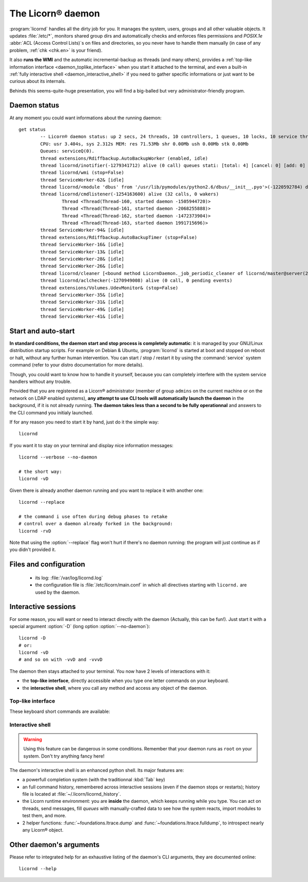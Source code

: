 
.. highlight:: bash

==================
The Licorn® daemon
==================

:program:`licornd` handles all the dirty job for you. It manages the system, users, groups and all other valuable objects. It updates :file:`/etc/*`, monitors shared group dirs and automatically checks and enforces files permissions and `POSIX.1e` :abbr:`ACL (Access Control Lists)`\s on files and directories, so you never have to handle them manually (in case of any problem, :ref:`chk <chk.en>` is your friend).

It also **runs the WMI** and the automatic incremental-backup as threads (and many others), provides a :ref:`top-like information interface <daemon_toplike_interface>` when you start it attached to the terminal, and even a built-in :ref:`fully interactive shell <daemon_interactive_shell>` if you need to gather specific informations or just want to be curious about its internals.

Behinds this seems-quite-huge presentation, you will find a big-balled but very administrator-friendly program.

Daemon status
=============


At any moment you could want informations about the running daemon::

	get status
		-- Licorn® daemon status: up 2 secs, 24 threads, 10 controllers, 1 queues, 10 locks, 10 service threads (150 started so far)
		CPU: usr 3.404s, sys 2.312s MEM: res 71.53Mb shr 0.00Mb ush 0.00Mb stk 0.00Mb
		Queues: serviceQ(0).
		thread extensions/Rdiffbackup.AutoBackupWorker (enabled, idle)
		thread licornd/inotifier(-1279341712) alive (0 call) queues stati: [total: 4] [cancel: 0] [add: 0] [rem: 0] [ack: 0] [exist: 0] [endex: 0] [creat: 0] [chg: 0].
		thread licornd/wmi (stop=False)
		thread ServiceWorker-62& [idle]
		thread licornd/<module 'dbus' from '/usr/lib/pymodules/python2.6/dbus/__init__.pyo'>(-1220592784) doesn't implement dump_status().
		thread licornd/cmdlistener(-1254163600) alive (32 calls, 0 wakers)
			Thread <Thread(Thread-160, started daemon -1505944720)>
			Thread <Thread(Thread-161, started daemon -2068255888)>
			Thread <Thread(Thread-162, started daemon -1472373904)>
			Thread <Thread(Thread-163, started daemon 1991715696)>
		thread ServiceWorker-94& [idle]
		thread extensions/Rdiffbackup.AutoBackupTimer (stop=False)
		thread ServiceWorker-16& [idle]
		thread ServiceWorker-13& [idle]
		thread ServiceWorker-28& [idle]
		thread ServiceWorker-26& [idle]
		thread licornd/cleaner [<bound method LicornDaemon._job_periodic_cleaner of licornd/master@server(22610)>()]
		thread licornd/aclchecker(-1270949008) alive (0 call, 0 pending events)
		thread extensions/Volumes.UdevMonitor& (stop=False)
		thread ServiceWorker-35& [idle]
		thread ServiceWorker-31& [idle]
		thread ServiceWorker-49& [idle]
		thread ServiceWorker-41& [idle]


Start and auto-start
====================

**In standard conditions, the daemon start and stop process is completely automatic**: it is managed by your GNU/Linux distribution startup scripts. For example on Debian & Ubuntu, :program:`licornd` is started at boot and stopped on reboot or halt, without any further human intervention. You can start / stop / restart it by using the :command:`service` system command (refer to your distro documentation for more details).


Though, you could want to know how to handle it yourself, because you can completely interfere with the system service handlers without any trouble.

Provided that you are registered as a Licorn® administrator (member of group ``admins`` on the current machine or on the network on LDAP enabled systems), **any attempt to use CLI tools will automatically launch the daemon** in the background, if it is not already running. **The daemon takes less than a second to be fully operationnal** and answers to the CLI command you initialy launched.

If for any reason you need to start it by hand, just do it the simple way::

	licornd

If you want it to stay on your terminal and display nice information messages::

	licornd --verbose --no-daemon

	# the short way:
	licornd -vD

Given there is already another daemon running and you want to replace it with another one::

	licornd --replace

	# the command i use often during debug phases to retake
	# control over a daemon already forked in the background:
	licornd -rvD

Note that using the :option:`--replace` flag won't hurt if there's no daemon running: the program will just continue as if you didn't provided it.


Files and configuration
=======================

    * its log: :file:`/var/log/licornd.log`
    * the configuration file is :file:`/etc/licorn/main.conf` in which all directives starting with ``licornd.`` are used by the daemon.


Interactive sessions
====================

For some reason, you will want or need to interact directly with the daemon (Actually, this can be fun!). Just start it with a special argument :option:`-D` (long option :option:`--no-daemon`)::

	licornd -D
	# or:
	licornd -vD
	# and so on with -vvD and -vvvD

The daemon then stays attached to your terminal. You now have 2 levels of interactions with it:

* the **top-like interface**, directly accessible when you type one letter commands on your keyboard.
* the **interactive shell**, where you call any method and access any object of the daemon.

.. _daemon_toplike_interface:

Top-like interface
------------------

These keyboard short commands are available:

.. glossary::

	:kbd:`Space`
		Will display the current status of the daemon, its threads and controller instances. The status can be very verbose or not, depending on the full status flag (see below). Typing repeatedly on kbd:`Space` will emulate a top-like behaviour, allowing to monitor the daemon status in real-time, even if it is very busy.

	:kbd:`Control-t`
		Will do exactly the same as :kbd:`Space`. It's a standard behaviour in shells of BSD systems, and I missed it a lot under `GNU/Linux`.

	:kbd:`Control-y`
		Will do exactly the same as :kbd:`Space`, but will clear the screen first.

	:kbd:`f` or :kbd:`l`
		Will toggle between normal and full status. The status flag is remembered until the daemon terminates or restarts.

	:kbd:`Control-r`
		Will restart the daemon (by sending it an ``USR1`` signal). Very useful when you modified any configuration directive or source code.

	:kbd:`Control-c`
		Will break and terminate, as expected.

	:kbd:`Control-u`
		Will terminate the daemon with a traditionnal ``TERM`` signal (15), simulating a normal :command:`kill` or :command:`killall`.

	:kbd:`Control-k`
		**Extreme caution**: will send a real ``KILL`` signal (9). Use this when you think the daemon is stuck and doesn't respond anymore (this can happen when it blocks on DNS timeout, it seems totally unresponsive, but is not).

	:kbd:`Enter`
		Will just display a newline (usefull for manually marking spaces between different operations).

	:kbd:`Control-L`
		Will clear the screen, like in a normal terminal.

	:kbd:`i`
		Will enter the interactive shell (see below). Press :kbd:`Control-d` or type `exit` to leave the shell.

.. _daemon_interactive_shell:

Interactive shell
-----------------

.. warning:: Using this feature can be dangerous in some conditions. Remember that your daemon runs as ``root`` on your system. Don't try anything fancy here!

The daemon's interactive shell is an enhanced python shell. Its major features are:

* a powerfull completion system (with the traditionnal :kbd:`Tab` key)
* an full command history, remembered across interactive sessions (even if the daemon stops or restarts); history file is located at :file:`~/.licorn/licornd_history`.
* the Licorn runtime environment: you are **inside** the daemon, which keeps running while you type. You can act on threads, send messages, fill `queues` with manually-crafted data to see how the system reacts, import modules to test them, and more.
* 2 helper functions: :func:`~foundations.ltrace.dump` and :func:`~foundations.ltrace.fulldump`, to introspect nearly any Licorn® object.

Other daemon's arguments
========================

Please refer to integrated help for an exhaustive listing of the daemon's CLI arguments, they are documented online::

	licornd --help

.. seealso::
	:ref:`The daemon developer documentation <daemon/index.en>`.
	:ref:`The service facility <daemon/service.en>`.

